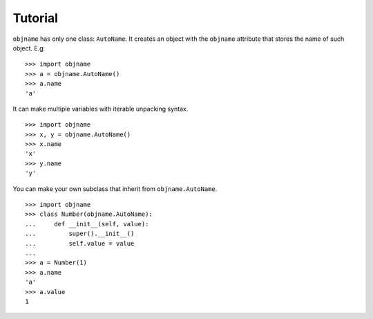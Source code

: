 Tutorial
--------

``objname`` has only one class: ``AutoName``. It creates an object with the
``objname`` attribute that stores the name of such object. E.g: ::

    >>> import objname
    >>> a = objname.AutoName()
    >>> a.name
    'a'

It can make multiple variables with iterable unpacking syntax. ::

    >>> import objname
    >>> x, y = objname.AutoName()
    >>> x.name
    'x'
    >>> y.name
    'y'

You can make your own subclass that inherit from ``objname.AutoName``. ::

    >>> import objname
    >>> class Number(objname.AutoName):
    ...     def __init__(self, value):
    ...         super().__init__()
    ...         self.value = value
    ...
    >>> a = Number(1)
    >>> a.name
    'a'
    >>> a.value
    1
